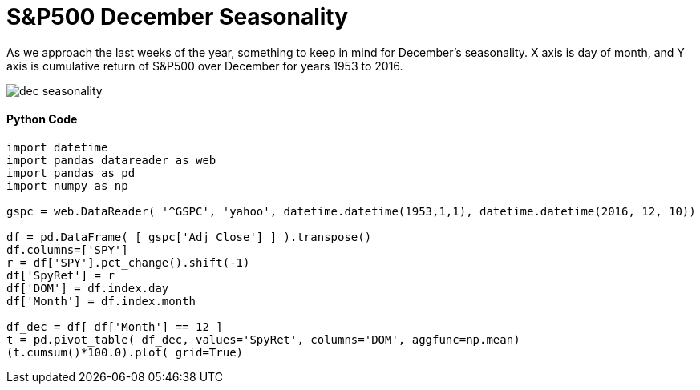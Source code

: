 = S&P500 December Seasonality

As we approach the last weeks of the year, something to keep in mind for December's seasonality. X axis is day of month, and Y axis is cumulative return of S&P500 over December for years 1953 to 2016.

image::dec_seasonality.png[]


==== Python Code

[source,python]
-------------------

import datetime
import pandas_datareader as web
import pandas as pd
import numpy as np

gspc = web.DataReader( '^GSPC', 'yahoo', datetime.datetime(1953,1,1), datetime.datetime(2016, 12, 10))

df = pd.DataFrame( [ gspc['Adj Close'] ] ).transpose()
df.columns=['SPY']
r = df['SPY'].pct_change().shift(-1)
df['SpyRet'] = r
df['DOM'] = df.index.day
df['Month'] = df.index.month

df_dec = df[ df['Month'] == 12 ]
t = pd.pivot_table( df_dec, values='SpyRet', columns='DOM', aggfunc=np.mean)
(t.cumsum()*100.0).plot( grid=True)

